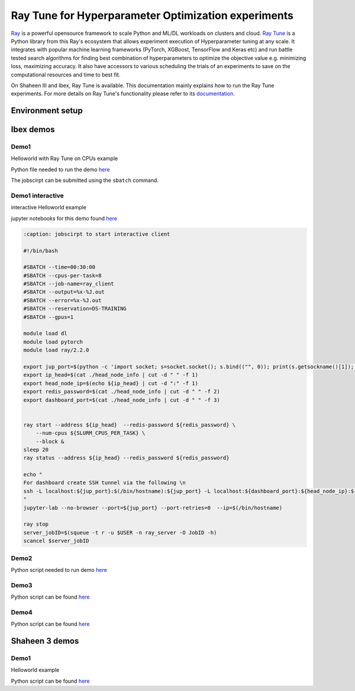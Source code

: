 .. sectionauthor:: Mohsin Ahmed Shaikh <mohsin.shaikh@kaust.edu.sa>
.. meta::
    :description: HPO with Ray Tune
    :keywords: ray tune

.. _ray_tune:

=====================================================
Ray Tune for Hyperparameter Optimization experiments
=====================================================
`Ray <https://docs.ray.io/en/latest/index.html#>`_ is a powerful opensource framework to scale Python and ML/DL workloads on clusters and cloud. `Ray Tune <https://docs.ray.io/en/latest/tune/index.html>`_ is a Python library from this Ray's ecosystem that allows experiment execution of Hyperparameter tuning at any scale. It integrates with popular machine learning frameworks (PyTorch, XGBoost, TensorFlow and Keras etc) and run battle tested search algorithms for finding best combination of hyperparameters to optimize the objective value e.g. minimizing loss, maximizing accuracy. It also have accessors to various scheduling the trials of an experiments to save on the computational resources and time to best fit.  

On Shaheen III and Ibex, Ray Tune is available. This documentation mainly explains how to run the Ray Tune experiments. For more details on Ray Tune's functionality please refer to its `documentation <https://docs.ray.io/en/latest/tune/index.html>`_. 

Environment setup
==================

.. code-block::
    :caption: conda env for Ray Tune

    name: ray2_2
    channels:
        - pytorch
        - nvidia
        - conda-forge
    dependencies:
        - cmake
        - python=3.9
        - pip
        - gcc=10
        - gxx=10
        - pytorch=1.10.2=py3.9_cuda11.3_cudnn8.2.0_0
        - nccl
        - torchvision
        - grpcio=1.43.0
        - tensorboard
        - jupyterlab
        - pip:
        - ray==2.2
        - ray[tune,rllib,serve]
        - wandb
        - pydantic==1.10.13



Ibex demos
===========

Demo1
------

Helloworld with Ray Tune on CPUs example

Python file needed to run the demo `here <https://github.com/kaust-rccl/hpo-with-ray/blob/master/demo1/hello_tune.py>`_

.. code-block::
    :caption: jobscirpt to start server and worker

    #!/bin/bash
    #SBATCH --job-name=ray_tune
    #SBATCH --output=%x-%j.out
    #SBATCH --error=%x-%j.out
    #SBATCH --ntasks=2
    #SBATCH --tasks-per-node=1
    #SBATCH --cpus-per-task=8
    #SBATCH --time=00:30:00

    source ~/miniconda3/bin/activate ray2_2

    export XDG_RUNTIME_DIR=$PWD 
    NUM_CPUS=${SLURM_CPUS_PER_TASK}

    export server_port=9121
    export dashboard_port=9122
    export redis_password=${SLURM_JOBID}


    # Getting the node names
    nodes=$(scontrol show hostnames "$SLURM_JOB_NODELIST")
    nodes_array=($nodes)
    echo "Node IDs of participating nodes ${nodes_array[*]}"

    head_node=${nodes_array[0]}
    head_node_ip=$(srun  --nodes=1 --ntasks=1  -w "$head_node" /bin/hostname -I | cut -d " " -f 1)


    ## STARTING Ray head node
    export ip_head=$head_node_ip:${server_port}
    echo "IP Head: $ip_head"

    echo "Starting HEAD at $head_node"
    cmd="srun -u -n 1 -N 1 -c ${SLURM_CPUS_PER_TASK} -w ${head_node}  \
        ray start --node-ip-address ${head_node_ip} --port ${server_port} \
                    --redis-password=${redis_password} --head --num-cpus ${NUM_CPUS}  \
                    --dashboard-port ${dashboard_port} --dashboard-host=$HOSTNAME \
                    --temp-dir=${HOME}/temp/${SLURM_JOBID} --verbose --block"
    echo $cmd
    $cmd &

    ## STARTING Ray worker nodes

    # optional, though may be useful in certain versions of Ray < 1.0.
    sleep 30

    # number of nodes other than the head node
    worker_num=$((SLURM_JOB_NUM_NODES - 1))

    for ((i = 1; i <= worker_num; i++)); do
        node_i=${nodes_array[$i]}
        echo "Starting WORKER $i at $node_i"
        cmd="srun -u -w "$node_i" -n 1 -N 1 -c ${NUM_CPUS}  \
            ray start --address "$ip_head" --redis-password=${redis_password} \
                        --num-cpus ${NUM_CPUS}  \
                        --temp-dir=${HOME}/temp/${SLURM_JOBID} --verbose --block"
        echo $cmd
        $cmd &
        
        sleep 40
    done

    ## SUBMIT workload to the Ray cluster
    ray status --address ${ip_head} --redis_password ${redis_password} 
    sleep 40
    python -u hello_tune.py --num-samples=100 --max-concurrent-trials=20
    exit 0

The jobscirpt can be submitted using the ``sbatch`` command.



Demo1 interactive
------------------

interactive Helloworld example

jupyter notebooks for this demo found `here <https://github.com/kaust-rccl/hpo-with-ray/tree/master/demo1_interactive/helloworld>`_



.. code-block::
    :caption: jobscirpt to start server

    #!/bin/bash
    #SBATCH --cpus-per-task=2
    #SBATCH --time=0:30:00
    #SBATCH --job-name=ray_server
    #SBATCH --output=%x-%J.out
    #SBATCH --error=%x-%J.out
    #SBATCH --reservation=DS-TRAINING


    module load dl
    module load pytorch
    module load ray/2.2.0

    export server_port=$(python -c 'import socket; s=socket.socket(); s.bind(("", 0)); print(s.getsockname()[1]); s.close()')
    export dashboard_port=$(python -c 'import socket; s=socket.socket(); s.bind(("", 0)); print(s.getsockname()[1]); s.close()')
    export redis_password=${SLURM_JOBID}


    head_node_ip=$(hostname -I | cut -d " " -f 1)
    export ip_head=${head_node_ip}:${server_port}
    echo "${ip_head} ${redis_password} ${dashboard_port}" > head_node_info


    ray start --node-ip-address ${head_node_ip} --port ${server_port} --redis-password=${redis_password} --head  \
        --dashboard-port ${dashboard_port} --dashboard-host=$HOSTNAME \
            --num-cpus ${SLURM_CPUS_PER_TASK} -vvv --block 


.. code-block::

    :caption: jobscirpt to start interactive client

    #!/bin/bash

    #SBATCH --time=00:30:00
    #SBATCH --cpus-per-task=8
    #SBATCH --job-name=ray_client
    #SBATCH --output=%x-%J.out
    #SBATCH --error=%x-%J.out
    #SBATCH --reservation=DS-TRAINING
    #SBATCH --gpus=1

    module load dl
    module load pytorch
    module load ray/2.2.0

    export jup_port=$(python -c 'import socket; s=socket.socket(); s.bind(("", 0)); print(s.getsockname()[1]); s.close()')
    export ip_head=$(cat ./head_node_info | cut -d " " -f 1)
    export head_node_ip=$(echo ${ip_head} | cut -d ":" -f 1)
    export redis_password=$(cat ./head_node_info | cut -d " " -f 2)
    export dashboard_port=$(cat ./head_node_info | cut -d " " -f 3)


    ray start --address ${ip_head}  --redis-password ${redis_password} \
        --num-cpus ${SLURM_CPUS_PER_TASK} \
        --block &
    sleep 20
    ray status --address ${ip_head} --redis_password ${redis_password}

    echo "
    For dashboard create SSH tunnel via the following \n
    ssh -L localhost:${jup_port}:$(/bin/hostname):${jup_port} -L localhost:${dashboard_port}:${head_node_ip}:${dashboard_port} ${USER}@glogin.ibex.kaust.edu.sa
    "
    jupyter-lab --no-browser --port=${jup_port} --port-retries=0  --ip=$(/bin/hostname)

    ray stop
    server_jobID=$(squeue -t r -u $USER -n ray_server -O JobID -h)
    scancel $server_jobID



Demo2
------

Python script needed to run demo `here <https://github.com/kaust-rccl/hpo-with-ray/blob/master/demo2/ray_mnist_pytorch.py>`_

.. code-block::
    :caption: jobscirpt to start head node

    #!/bin/bash
    #SBATCH --job-name=ray_head
    #SBATCH --output=%x-%j.out
    #SBATCH --error=%x-%j.out
    #SBATCH --ntasks=1
    #SBATCH --tasks-per-node=1
    #SBATCH --cpus-per-task=4
    #SBATCH --time=00:30:00
    #SBATCH --reservation=DS-TRAINING

    module load dl
    module load pytorch
    module load ray/2.2.0


    #Requested number of workers
    if [ -z ${NUM_WORKERS} ] ; then
    NUM_WORKERS=1
    else
    NUM_WORKERS=${NUM_WORKERS}
    fi


    export server_port=$(python -c 'import socket; s=socket.socket(); s.bind(("", 0)); print(s.getsockname()[1]); s.close()')
    export dashboard_port=$(python -c 'import socket; s=socket.socket(); s.bind(("", 0)); print(s.getsockname()[1]); s.close()')
    export tensorboard_port=$(python -c 'import socket; s=socket.socket(); s.bind(("", 0)); print(s.getsockname()[1]); s.close()')
    export node=$(/bin/hostanme -s)
    echo "
    Connect to dashboard by creating SSH tunnels. Copy the following command in a new terminal
    and connect to localhost via your browser.
    ssh -L localhost:${dashboard_port}:${node}:${dashboard_port} -L localhost:${tensorboard_port}:${node}:${tensorboard_port} ${USER}@glogin.ibex.kaust.edu.sa
    "


    export TB_TMPDIR=$PWD/tboard/${SLURM_JOBID}
    mkdir -p ${TB_TMPDIR}

    export redis_password=${SLURM_JOBID}
    export head_node_ip=$(hostname -I | cut -d " " -f 2)
    export ip_head=${head_node_ip}:${server_port}
    echo "${ip_head} ${redis_password} ${dashboard_port}" > head_node_info


    ray start --node-ip-address ${head_node_ip} --port ${server_port} --redis-password=${redis_password} --head  \
        --dashboard-port ${dashboard_port} --dashboard-host=127.0.0.1 \
            --num-cpus 1 --block &
    tensorboard --logdir=${PWD}/logs/${SLURM_JOBID} --port=${tensorboard_port} & 
    sleep 20

    job_ids=()
    for (( i=1; i<=${NUM_WORKERS}; i++ ))
    do
    job_ids[$i]=$(sbatch -x $SLURM_NODELIST worker_node.slurm | cut -d " " -f 4)
    done 

    while [ ! -z $(squeue -n ray_worker -t PD -h -o %A) ]
    do
        echo "Waiting for worker(s) to start"
            sleep 20
    done


    python -u ray_mnist_pytorch.py --use-gpu \
            --cpus-per-trial=4 --gpus-per-trial=1 \
            --num-samples=200 \
            --max-concurrent-trials=32 
            


    # Shutdown workers before the head node
    touch $PWD/shutdown.txt
    sleep 20
    echo " Stopping ray on Head node: $(/bin/hostname)"
    ray stop
    rm $PWD/shutdown.txt

.. code-block::
    :caption: jobscirpt to resume head node

    #!/bin/bash
    #SBATCH --job-name=ray_head
    #SBATCH --output=%x-%j.out
    #SBATCH --error=%x-%j.out
    #SBATCH --ntasks=1
    #SBATCH --tasks-per-node=1
    #SBATCH --cpus-per-task=4
    #SBATCH --time=00:30:00
    #SBATCH --reservation=DS-TRAINING

    module load dl
    module load pytorch
    module load ray/2.2.0

    #Requested number of workers
    if [ -z ${NUM_WORKERS} ] ; then
    NUM_WORKERS=1
    else
    NUM_WORKERS=${NUM_WORKERS}
    fi



    export server_port=$(python -c 'import socket; s=socket.socket(); s.bind(("", 0)); print(s.getsockname()[1]); s.close()')
    export dashboard_port=$(python -c 'import socket; s=socket.socket(); s.bind(("", 0)); print(s.getsockname()[1]); s.close()')
    export tensorboard_port=$(python -c 'import socket; s=socket.socket(); s.bind(("", 0)); print(s.getsockname()[1]); s.close()')
    export node=$(/bin/hostname -s)
    echo "
    Connect to dashboard by creating SSH tunnels. Copy the following command in a new terminal
    and connect to localhost via your browser.
    ssh -L localhost:${dashboard_port}:${node}:${dashboard_port} -L localhost:${tensorboard_port}:${node}:${tensorboard_port} ${USER}@glogin.ibex.kaust.edu.sa
    "


    export TB_TMPDIR=$PWD/tboard/${SLURM_JOBID}
    mkdir -p ${TB_TMPDIR}

    export redis_password=${SLURM_JOBID}
    export head_node_ip=$(hostname -I | cut -d " " -f 2)
    export ip_head=${head_node_ip}:${server_port}
    echo "${ip_head} ${redis_password} ${dashboard_port}" > head_node_info


    ray start --node-ip-address ${head_node_ip} --port ${server_port} --redis-password=${redis_password} --head  \
        --dashboard-port ${dashboard_port} --dashboard-host=127.0.0.1 \
            --num-cpus 1 --block &
    tensorboard --logdir=${PWD}/logs/${SLURM_JOBID} --port=${tensorboard_port} & 
    sleep 20

    job_ids=()
    for (( i=1; i<=${NUM_WORKERS}; i++ ))
    do
    job_ids[$i]=$(sbatch -x $SLURM_NODELIST worker_node.slurm | cut -d " " -f 4)
    done 

    while [ ! -z $(squeue -n ray_worker -t PD -h -o %A) ]
    do
        echo "Waiting for worker(s) to start"
            sleep 20
    done


    python -u ray_mnist_pytorch.py --use-gpu \
            --cpus-per-trial=4 --gpus-per-trial=1 \
            --num-samples=200 \
            --max-concurrent-trials=32 \
            --resume --logs-dir=${PWD}/logs/${RESUME_JOBID}
            


    # Shutdown workers before the head node
    touch $PWD/shutdown.txt
    sleep 20
    echo " Stopping ray on Head node: $(/bin/hostname)"
    ray stop
    rm $PWD/shutdown.txt


.. code-block::
    :caption: start worker node

    #!/bin/bash
    #SBATCH --job-name=ray_worker
    #SBATCH --output=%x-%j.out
    #SBATCH --error=%x-%j.out
    #SBATCH --ntasks=1
    #SBATCH --tasks-per-node=1
    #SBATCH --nodes=1
    #SBATCH --cpus-per-task=16
    #SBATCH --time=00:30:00
    #SBATCH --gpus=4
    #SBATCH --reservation=DS-TRAINING

    module load dl
    module load pytorch
    module load ray/2.2.0

    export NUM_CPUS_PER_NODE=${SLURM_CPUS_PER_TASK}
    export NUM_GPUS_PER_NODE=4

    export dashboard_port=9122

    export ip_head=$(cat ./head_node_info | cut -d " " -f 1)
    export head_node_ip=$(echo ${ip_head} | cut -d ":" -f 1)
    export redis_password=$(cat ./head_node_info | cut -d " " -f 2)

    ray start --address ${ip_head}  --redis-password ${redis_password} \
        --num-cpus ${NUM_CPUS_PER_NODE} --num-gpus ${NUM_GPUS_PER_NODE} \
        --block &
    sleep 20
    ray status --address ${ip_head} --redis_password ${redis_password}
    sleep 10

    # worker shutdown strategy
    if [ -f "shutdown.txt" ] ; then
    echo " Stopping ray on Node: $(/bin/hostname)"
    ray stop
    else
    while [ ! -f "shutdown.txt" ]; 
    do
        sleep 20
    done   
    fi



Demo3
------

Python script can be found `here <https://github.com/kaust-rccl/hpo-with-ray/blob/master/demo3/ray_mnist_pytorch_pbt.py>`_

.. code-block::
    :caption: start head node

    #!/bin/bash
    #SBATCH --job-name=ray_head
    #SBATCH --output=%x-%j.out
    #SBATCH --error=%x-%j.out
    #SBATCH --ntasks=1
    #SBATCH --tasks-per-node=1
    #SBATCH --cpus-per-task=4
    #SBATCH --time=00:30:00
    #SBATCH --reservation=DS-TRAINING
    #SBATCH --gpus=1

    module load dl
    module load pytorch
    module load ray/2.2.0


    #Requested number of workers
    if [ -z ${NUM_WORKERS} ] ; then
    NUM_WORKERS=1
    else
    NUM_WORKERS=${NUM_WORKERS}
    fi



    export server_port=$(python -c 'import socket; s=socket.socket(); s.bind(("", 0)); print(s.getsockname()[1]); s.close()')
    export dashboard_port=$(python -c 'import socket; s=socket.socket(); s.bind(("", 0)); print(s.getsockname()[1]); s.close()')
    export tensorboard_port=$(python -c 'import socket; s=socket.socket(); s.bind(("", 0)); print(s.getsockname()[1]); s.close()')
    export node=$(/bin/hostanme -s)
    echo "
    Connect to dashboard by creating SSH tunnels. Copy the following command in a new terminal
    and connect to localhost via your browser.
    ssh -L localhost:${dashboard_port}:${node}:${dashboard_port} -L localhost:${tensorboard_port}:${node}:${tensorboard_port} ${USER}@glogin.ibex.kaust.edu.sa
    "


    export TB_TMPDIR=$PWD/tboard/${SLURM_JOBID}
    mkdir -p ${TB_TMPDIR}

    export redis_password=${SLURM_JOBID}
    export head_node_ip=$(hostname -I | cut -d " " -f 2)
    export ip_head=${head_node_ip}:${server_port}
    echo "${ip_head} ${redis_password} ${dashboard_port}" > head_node_info


    ray start --node-ip-address ${head_node_ip} --port ${server_port} --redis-password=${redis_password} --head  \
        --dashboard-port ${dashboard_port} --dashboard-host=127.0.0.1 \
            --num-cpus 1 --block &
    tensorboard --logdir=${PWD}/logs/${SLURM_JOBID} --port=${tensorboard_port} & 
    sleep 20

    job_ids=()
    for (( i=1; i<=${NUM_WORKERS}; i++ ))
    do
    job_ids[$i]=$(sbatch -x $SLURM_NODELIST worker_node.slurm | cut -d " " -f 4)
    done 

    while [ ! -z $(squeue -n ray_worker -t PD -h -o %A) ]
    do
        echo "Waiting for worker(s) to start"
            sleep 20
    done


    python -u ray_mnist_pytorch_pbt.py --use-gpu \
            --cpus-per-trial=4 --gpus-per-trial=1 \
            --num-samples=100 \
            --max-concurrent-trials=32 
            


    # Shutdown workers before the head node
    touch $PWD/shutdown.txt
    sleep 20
    echo " Stopping ray on Head node: $(/bin/hostname)"
    ray stop
    rm $PWD/shutdown.txt


.. code-block::
    :caption: start worker node

    #!/bin/bash
    #SBATCH --job-name=ray_worker
    #SBATCH --output=%x-%j.out
    #SBATCH --error=%x-%j.out
    #SBATCH --ntasks=1
    #SBATCH --tasks-per-node=1
    #SBATCH --nodes=1
    #SBATCH --cpus-per-task=16
    #SBATCH --time=00:30:00
    #SBATCH --gpus=4
    #SBATCH --gpus-per-node=4
    #SBATCH --reservation=DS-TRAINING

    module load dl
    module load pytorch
    module load ray/2.2.0

    export NUM_CPUS_PER_NODE=${SLURM_CPUS_PER_TASK}
    export NUM_GPUS_PER_NODE=${SLURM_GPUS_PER_NODE}

    export ip_head=$(cat ./head_node_info | cut -d " " -f 1)
    export head_node_ip=$(echo ${ip_head} | cut -d ":" -f 1)
    export redis_password=$(cat ./head_node_info | cut -d " " -f 2)
    export dashboard_port=$(cat ./head_node_info | cut -d " " -f 3)


    ray start --address ${ip_head}  --redis-password ${redis_password} \
        --num-cpus ${NUM_CPUS_PER_NODE} --num-gpus ${NUM_GPUS_PER_NODE} \
        --block &
    sleep 20
    ray status --address ${ip_head} --redis_password ${redis_password}
    sleep 10

    # worker shutdown strategy
    if [ -f "shutdown.txt" ] ; then
    echo " Stopping ray on Node: $(/bin/hostname)"
    ray stop
    else
    while [ ! -f "shutdown.txt" ]; 
    do
        sleep 20
    done   
    fi



Demo4
------

Python script can be found `here <https://github.com/kaust-rccl/hpo-with-ray/blob/master/demo4/ray_mnist_pytorch_wandb.py>`_

.. code-block::
    :caption: Wandb environment setup

    export WANDB_MODE=offline
    export WANDB_DIR=$PWD/logs/${EXPERIMENT}/wandb_runs
    mkdir -p $WANDB_DIR
    export WANDB_RUN_ID=ray_wb_${EXPERIMENT}


.. code-block::
    :caption: start head node

    #!/bin/bash
    #SBATCH --job-name=ray_head_demo4
    #SBATCH --output=%x-%j.out
    #SBATCH --error=%x-%j.out
    #SBATCH --ntasks=1
    #SBATCH --tasks-per-node=1
    #SBATCH --cpus-per-task=2
    #SBATCH --time=00:30:00
    #SBATCH --reservation=DS-TRAINING
    #SBATCH --gpus=1

    module load dl
    module load pytorch
    module load ray/2.2.0


    #Requested number of workers
    if [ -z ${NUM_WORKERS} ] ; then
    NUM_WORKERS=1
    else
    NUM_WORKERS=${NUM_WORKERS}
    fi



    export server_port=$(python -c 'import socket; s=socket.socket(); s.bind(("", 0)); print(s.getsockname()[1]); s.close()')
    export dashboard_port=$(python -c 'import socket; s=socket.socket(); s.bind(("", 0)); print(s.getsockname()[1]); s.close()')
    export tensorboard_port=$(python -c 'import socket; s=socket.socket(); s.bind(("", 0)); print(s.getsockname()[1]); s.close()')
    export node=$(/bin/hostname -s)
    echo "
    Connect to dashboard by creating SSH tunnels. Copy the following command in a new terminal
    and connect to localhost via your browser.
    ssh -L localhost:${dashboard_port}:${node}:${dashboard_port} -L localhost:${tensorboard_port}:${node}:${tensorboard_port} ${USER}@glogin.ibex.kaust.edu.sa
    "


    export TB_TMPDIR=$PWD/tboard/${SLURM_JOBID}
    mkdir -p ${TB_TMPDIR}

    export redis_password=${SLURM_JOBID}
    export head_node_ip=$(hostname -I | cut -d " " -f 2)
    export ip_head=${head_node_ip}:${server_port}
    echo "${ip_head} ${redis_password} ${dashboard_port}" > head_node_info


    ray start --node-ip-address ${head_node_ip} --port ${server_port} --redis-password=${redis_password} --head  \
        --dashboard-port ${dashboard_port} --dashboard-host=127.0.0.1 \
            --num-cpus 1 --block &
    tensorboard --logdir=${PWD}/logs/${SLURM_JOBID} --port=${tensorboard_port} & 
    sleep 20

    job_ids=()
    for (( i=1; i<=${NUM_WORKERS}; i++ ))
    do
    job_ids[$i]=$(sbatch -x $SLURM_NODELIST worker_node.slurm | cut -d " " -f 4)
    done 

    while [ ! -z $(squeue -n ray_worker_demo4 -t PD -h -o %A) ]
    do
        echo "Waiting for worker(s) to start"
            sleep 20
    done

    source ./wandb_setup.sh
    python -u ray_mnist_pytorch_wandb.py --use-gpu \
            --cpus-per-trial=4 --gpus-per-trial=1 \
            --num-samples=10 \
            --max-concurrent-trials=8

            


    # Shutdown workers before the head node
    touch $PWD/shutdown.txt
    sleep 20
    echo " Stopping ray on Head node: $(/bin/hostname)"
    ray stop
    rm $PWD/shutdown.txt

    echo "Starting to sync offline results to Wandb project cloud project"
    wandb online
    cd logs/${EXPERIMENT}/wandb_runs
    echo "Now in $PWD"
    wandb sync --include-offline --sync-all


.. code-block::
    :caption: start worker node

    #!/bin/bash
    #SBATCH --job-name=ray_worker_demo4
    #SBATCH --output=%x-%j.out
    #SBATCH --error=%x-%j.out
    #SBATCH --ntasks=1
    #SBATCH --tasks-per-node=1
    #SBATCH --nodes=1
    #SBATCH --cpus-per-task=16
    #SBATCH --time=00:30:00
    #SBATCH --gpus=4
    #SBATCH --gpus-per-node=4
    #SBATCH --reservation=DS-TRAINING

    module load dl
    module load pytorch
    module load ray/2.2.0

    source ./wandb_setup.sh

    export NUM_CPUS_PER_NODE=${SLURM_CPUS_PER_TASK}
    export NUM_GPUS_PER_NODE=${SLURM_GPUS_PER_NODE}


    export ip_head=$(cat ./head_node_info | cut -d " " -f 1)
    export head_node_ip=$(echo ${ip_head} | cut -d ":" -f 1)
    export redis_password=$(cat ./head_node_info | cut -d " " -f 2)
    export dashboard_port=$(cat ./head_node_info | cut -d " " -f 3)


    ray start --address ${ip_head}  --redis-password ${redis_password} \
        --num-cpus ${NUM_CPUS_PER_NODE} --num-gpus ${NUM_GPUS_PER_NODE} \
        --block &
    sleep 20
    ray status --address ${ip_head} --redis_password ${redis_password}
    sleep 10


    # worker shutdown strategy
    if [ -f "shutdown.txt" ] ; then
    echo " Stopping ray on Node: $(/bin/hostname)"
    ray stop
    else
    while [ ! -f "shutdown.txt" ]; 
    do
        sleep 20
    done   
    fi



Shaheen 3 demos
================

Demo1
------

Helloworld example

Python script can be found `here <https://github.com/kaust-rccl/hpo-with-ray/blob/master/shaheen3/demo1/hello_tune.py>`_

.. code-block::
    :caption: start head node and worker node

    #!/bin/bash
    #SBATCH --job-name=ray_tune
    #SBATCH --output=%x-%j.out
    #SBATCH --error=%x-%j.out
    #SBATCH --ntasks=2
    #SBATCH --cpus-per-task=8
    #SBATCH --tasks-per-node=1
    #SBATCH --partition=workq
    #SBATCH --time=00:30:00
    #SBATCH --account=k01

    module load python
    module load pytorch/2.2.1
    module list

    mkdir -p ${SCRATCH_IOPS}/temp/

    export XDG_RUNTIME_DIR=$PWD 
    NUM_CPUS=${SLURM_CPUS_PER_TASK}

    export server_port=9121
    export dashboard_port=9122
    export redis_password=${SLURM_JOBID}


    # Getting the node names
    nodes=$(scontrol show hostnames "$SLURM_JOB_NODELIST")
    nodes_array=($nodes)
    echo "Node IDs of participating nodes ${nodes_array[*]}"

    head_node=${nodes_array[0]}
    export head_node_ip=$(srun  --nodes=1 --ntasks=1  -w "$head_node" /bin/hostname -I | cut -d " " -f 2)


    ## STARTING Ray head node
    export ip_head=$head_node_ip:${server_port}
    echo "IP Head: $ip_head"

    echo "Starting HEAD at $head_node"
    cmd="srun -u -n 1 -N 1 -c ${SLURM_CPUS_PER_TASK} -w ${head_node}  \
        ray start --node-ip-address ${head_node_ip} --port ${server_port} \
                    --redis-password=${redis_password} --head --num-cpus ${NUM_CPUS}  \
                    --dashboard-port ${dashboard_port} --dashboard-host=$HOSTNAME \
                    --temp-dir=${SCRATCH_IOPS}/temp/${SLURM_JOBID} --verbose --block"
    echo $cmd
    $cmd &

    ## STARTING Ray worker nodes

    # optional, though may be useful in certain versions of Ray < 1.0.
    sleep 30

    # number of nodes other than the head node
    worker_num=$((SLURM_JOB_NUM_NODES - 1))

    for ((i = 1; i <= worker_num; i++)); do
        node_i=${nodes_array[$i]}
        echo "Starting WORKER $i at $node_i"
        cmd="srun -u -w "$node_i" -n 1 -N 1 -c ${NUM_CPUS}  \
            ray start --address "$ip_head" --redis-password=${redis_password} \
                        --num-cpus ${NUM_CPUS}  \
                --temp-dir=${SCRATCH_IOPS}/temp/${SLURM_JOBID} --verbose --block"
        echo $cmd
        $cmd &
        
        sleep 40
    done

    ## SUBMIT workload to the Ray cluster
    ray status --address ${ip_head} --redis_password ${redis_password} 
    sleep 40
    python -u hello_tune.py --num-samples=10 --max-concurrent-trials=4
    exit 0


 